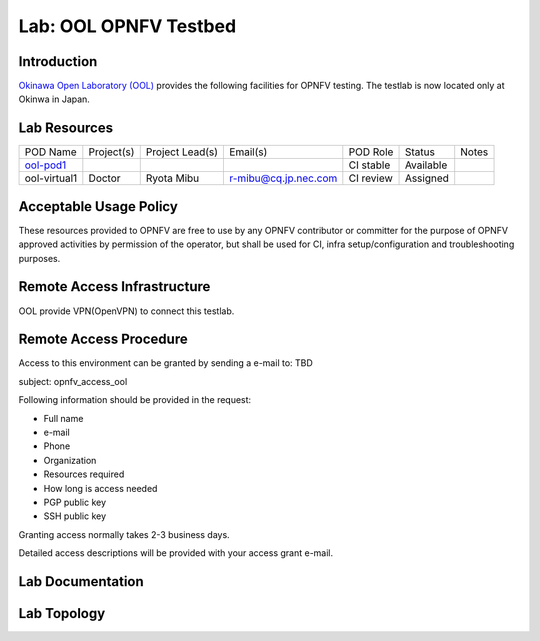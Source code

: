 .. This work is licensed under a Creative Commons Attribution 4.0 International License.
.. http://creativecommons.org/licenses/by/4.0
.. (c) 2016 OPNFV.

**********************
Lab: OOL OPNFV Testbed
**********************

Introduction
------------

`Okinawa Open Laboratory (OOL)`_ provides the following facilities for OPNFV
testing. The testlab is now located only at Okinwa in Japan.

.. _Okinawa Open Laboratory (OOL): http://www.okinawaopenlabs.org/en/

Lab Resources
-------------

+--------------+--------------+-----------------+----------------------+-----------+-----------+-------+
| POD Name     | Project(s)   | Project Lead(s) | Email(s)             |  POD Role |  Status   | Notes |
+--------------+--------------+-----------------+----------------------+-----------+-----------+-------+
| `ool-pod1`_  |              |                 |                      | CI stable | Available |       |
+--------------+--------------+-----------------+----------------------+-----------+-----------+-------+
| ool-virtual1 | Doctor       | Ryota Mibu      | r-mibu@cq.jp.nec.com | CI review | Assigned  |       |
+--------------+--------------+-----------------+----------------------+-----------+-----------+-------+

.. _ool-pod1: https://build.opnfv.org/ci/computer/ool-pod1/

Acceptable Usage Policy
-----------------------

These resources provided to OPNFV are free to use by any OPNFV contributor or
committer for the purpose of OPNFV approved activities by permission of the
operator, but shall be used for CI, infra setup/configuration and
troubleshooting purposes.

Remote Access Infrastructure
----------------------------

OOL provide VPN(OpenVPN) to connect this testlab.

Remote Access Procedure
-----------------------

Access to this environment can be granted by sending a e-mail to: TBD

subject: opnfv_access_ool

Following information should be provided in the request:

* Full name
* e-mail
* Phone
* Organization
* Resources required
* How long is access needed
* PGP public key
* SSH public key

Granting access normally takes 2-3 business days.

Detailed access descriptions will be provided with your access grant e-mail.

Lab Documentation
-----------------

Lab Topology
------------

.. image:: images/ool-testlab.png
   :alt: not found
